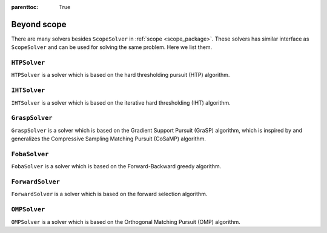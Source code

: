 :parenttoc: True

Beyond scope
==================

There are many solvers besides ``ScopeSolver`` in :ref:`scope <scope_package>`.
These solvers has similar interface as ``ScopeSolver`` and can be used for solving the same problem.
Here we list them.

``HTPSolver``
----------------

``HTPSolver`` is a solver which is based on the hard thresholding pursuit (HTP) algorithm. 


``IHTSolver``
----------------

``IHTSolver`` is a solver which is based on the iterative hard thresholding (IHT) algorithm. 

``GraspSolver``
------------------

``GraspSolver`` is a solver which is based on the Gradient Support Pursuit (GraSP) algorithm, which is inspired by and generalizes the Compressive Sampling Matching Pursuit (CoSaMP) algorithm.


``FobaSolver``
------------------

``FobaSolver`` is a solver which is based on the Forward-Backward greedy algorithm.

``ForwardSolver``
------------------

``ForwardSolver`` is a solver which is based on the forward selection algorithm.

``OMPSolver``
------------------

``OMPSolver`` is a solver which is based on the Orthogonal Matching Pursuit (OMP) algorithm.
